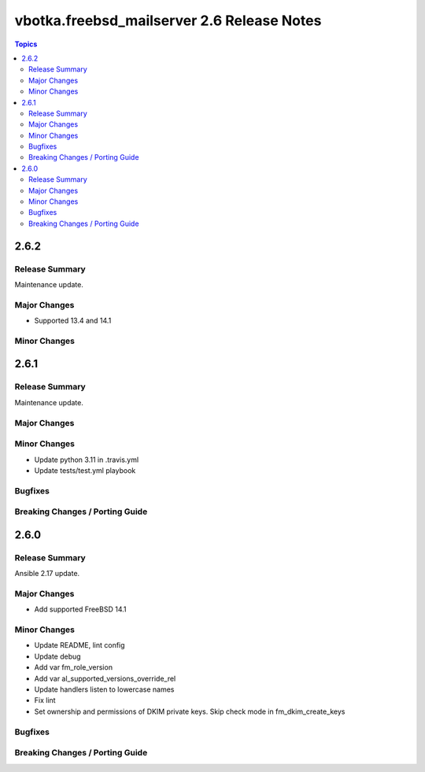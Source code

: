 ===========================================
vbotka.freebsd_mailserver 2.6 Release Notes
===========================================

.. contents:: Topics


2.6.2
=====

Release Summary
---------------
Maintenance update.

Major Changes
-------------
* Supported 13.4 and 14.1

Minor Changes
-------------


2.6.1
=====

Release Summary
---------------
Maintenance update.

Major Changes
-------------

Minor Changes
-------------
- Update python 3.11 in .travis.yml
- Update tests/test.yml playbook

Bugfixes
--------

Breaking Changes / Porting Guide
--------------------------------


2.6.0
=====

Release Summary
---------------
Ansible 2.17 update.

Major Changes
-------------
* Add supported FreeBSD 14.1

Minor Changes
-------------
* Update README, lint config
* Update debug
* Add var fm_role_version
* Add var al_supported_versions_override_rel
* Update handlers listen to lowercase names
* Fix lint
* Set ownership and permissions of DKIM private keys. Skip check mode
  in fm_dkim_create_keys
  
Bugfixes
--------

Breaking Changes / Porting Guide
--------------------------------
